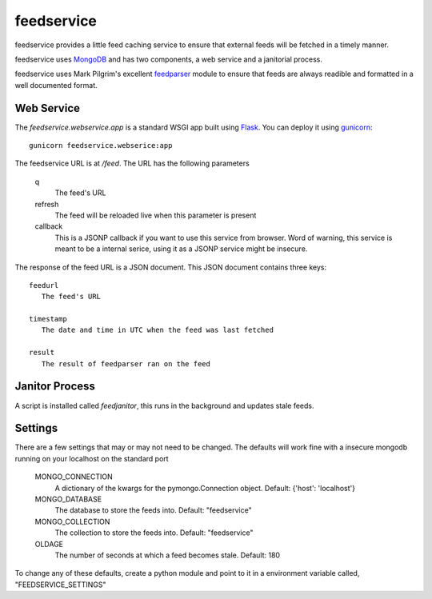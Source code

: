 feedservice
============
feedservice provides a little feed caching service to ensure that external
feeds will be fetched in a timely manner.

feedservice uses MongoDB_ and has two components, a web service and a 
janitorial process.

feedservice uses Mark Pilgrim's excellent feedparser_ module to ensure that
feeds are always readible and formatted in a well documented format.

.. _MongoDB: http://www.mongodb.org/
.. _feedparser: http://www.feedparser.org/


Web Service
------------
The `feedservice.webservice.app` is a standard WSGI app built using Flask_.
You can deploy it using gunicorn_::

    gunicorn feedservice.webserice:app

.. _gunicorn: http://gunicorn.org/
.. _Flask: http://flask.pocoo.org/

The feedservice URL is at `/feed`.  The URL has the following parameters

    q
       The feed's URL

    refresh
       The feed will be reloaded live when this parameter is present

    callback
       This is a JSONP callback if you want to use this service from 
       browser.  Word of warning, this service is meant to be a
       internal serice, using it as a JSONP service might be insecure.

The response of the feed URL is a JSON document.  This JSON document contains
three keys::

    feedurl
       The feed's URL
   
    timestamp
       The date and time in UTC when the feed was last fetched

    result
       The result of feedparser ran on the feed




Janitor Process
----------------
A script is installed called `feedjanitor`, this runs in the background
and updates stale feeds.


Settings
---------
There are a few settings that may or may not need to be changed.  The defaults
will work fine with a insecure mongodb running on your localhost on the
standard port

    MONGO_CONNECTION
       A dictionary of the kwargs for the pymongo.Connection object.  Default:
       {'host': 'localhost'}

    MONGO_DATABASE
       The database to store the feeds into. Default: "feedservice"

    MONGO_COLLECTION
       The collection to store the feeds into. Default: "feedservice"

    OLDAGE
       The number of seconds at which a feed becomes stale.  Default: 180
    

To change any of these defaults, create a python module and point to it in
a environment variable called, "FEEDSERVICE_SETTINGS"

